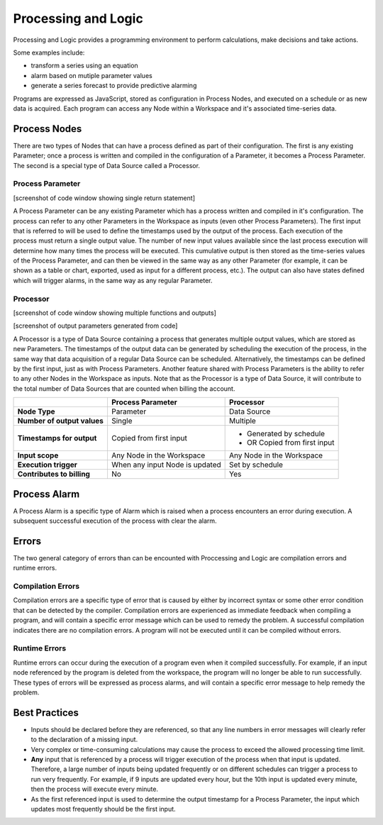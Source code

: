 .. _processing-and-logic:

Processing and Logic
====================

Processing and Logic provides a programming environment to perform calculations, make decisions and take actions.

Some examples include:

- transform a series using an equation
- alarm based on mutiple parameter values
- generate a series forecast to provide predictive alarming

Programs are expressed as JavaScript, stored as configuration in Process Nodes, and executed on a schedule or as new data is acquired. Each program can access any Node within a Workspace and it's associated time-series data.

Process Nodes
-------------
There are two types of Nodes that can have a process defined as part of their configuration. The first is any existing Parameter; once a process is written and compiled in the configuration of a Parameter, it becomes a Process Parameter. The second is a special type of Data Source called a Processor.

Process Parameter
~~~~~~~~~~~~~~~~~

[screenshot of code window showing single return statement]

A Process Parameter can be any existing Parameter which has a process written and compiled in it's configuration. The process can refer to any other Parameters in the Workspace as inputs (even other Process Parameters). The first input that is referred to will be used to define the timestamps used by the output of the process. Each execution of the process must return a single output value. The number of new input values available since the last process execution will determine how many times the process will be executed. This cumulative output is then stored as the time-series values of the Process Parameter, and can then be viewed in the same way as any other Parameter (for example, it can be shown as a table or chart, exported, used as input for a different process, etc.). The output can also have states defined which will trigger alarms, in the same way as any regular Parameter. 


Processor
~~~~~~~~~

[screenshot of code window showing multiple functions and outputs]

[screenshot of output parameters generated from code]

A Processor is a type of Data Source containing a process that generates multiple output values, which are stored as new Parameters. The timestamps of the output data can be generated by scheduling the execution of the process, in the same way that data acquisition of a regular Data Source can be scheduled. Alternatively, the timestamps can be defined by the first input, just as with Process Parameters. Another feature shared with Process Parameters is the ability to refer to any other Nodes in the Workspace as inputs. Note that as the Processor is a type of Data Source, it will contribute to the total number of Data Sources that are counted when billing the account.


+-----------------------------+--------------------------------+------------------------------+
|                             | Process Parameter              | Processor                    |
+=============================+================================+==============================+
| **Node Type**               | Parameter                      | Data Source                  |
+-----------------------------+--------------------------------+------------------------------+
| **Number of output values** | Single                         | Multiple                     |
+-----------------------------+--------------------------------+------------------------------+
| **Timestamps for output**   | Copied from first input        | - Generated by schedule      |
|                             |                                | - OR Copied from first input |
+-----------------------------+--------------------------------+------------------------------+
| **Input scope**             | Any Node in the Workspace      | Any Node in the Workspace    |
+-----------------------------+--------------------------------+------------------------------+
| **Execution trigger**       | When any input Node is updated | Set by schedule              |
+-----------------------------+--------------------------------+------------------------------+
| **Contributes to billing**  | No                             | Yes                          |
+-----------------------------+--------------------------------+------------------------------+



Process Alarm
-------------
A Process Alarm is a specific type of Alarm which is raised when a process encounters an error during execution. A subsequent successful execution of the process with clear the alarm.

Errors
------
The two general category of errors than can be encounted with Proccessing and Logic are compilation errors and runtime errors. 

Compilation Errors
~~~~~~~~~~~~~~~~~~
Compilation errors are a specific type of error that is caused by either by incorrect syntax or some other error condition that can be detected by the compiler. Compilation errors are experienced as immediate feedback when compiling a program, and will contain a specific error message which can be used to remedy the problem. A successful compilation indicates there are no compilation errors. A program will not be executed until it can be compiled without errors.

Runtime Errors
~~~~~~~~~~~~~~
Runtime errors can occur during the execution of a program even when it compiled successfully. For example, if an input node referenced by the program is deleted from the workspace, the program will no longer be able to run successfully. These types of errors will be expressed as process alarms, and will contain a specific error message to help remedy the problem. 

Best Practices
--------------
- Inputs should be declared before they are referenced, so that any line numbers in error messages will clearly refer to the declaration of a missing input.
- Very complex or time-consuming calculations may cause the process to exceed the allowed processing time limit. 
- **Any** input that is referenced by a process will trigger execution of the process when that input is updated. Therefore, a large number of inputs being updated frequently or on different schedules can trigger a process to run very frequently. For example, if 9 inputs are updated every hour, but the 10th input is updated every minute, then the process will execute every minute.
- As the first referenced input is used to determine the output timestamp for a Process Parameter, the input which updates most frequently should be the first input.

.. raw:: latex

    \newpage